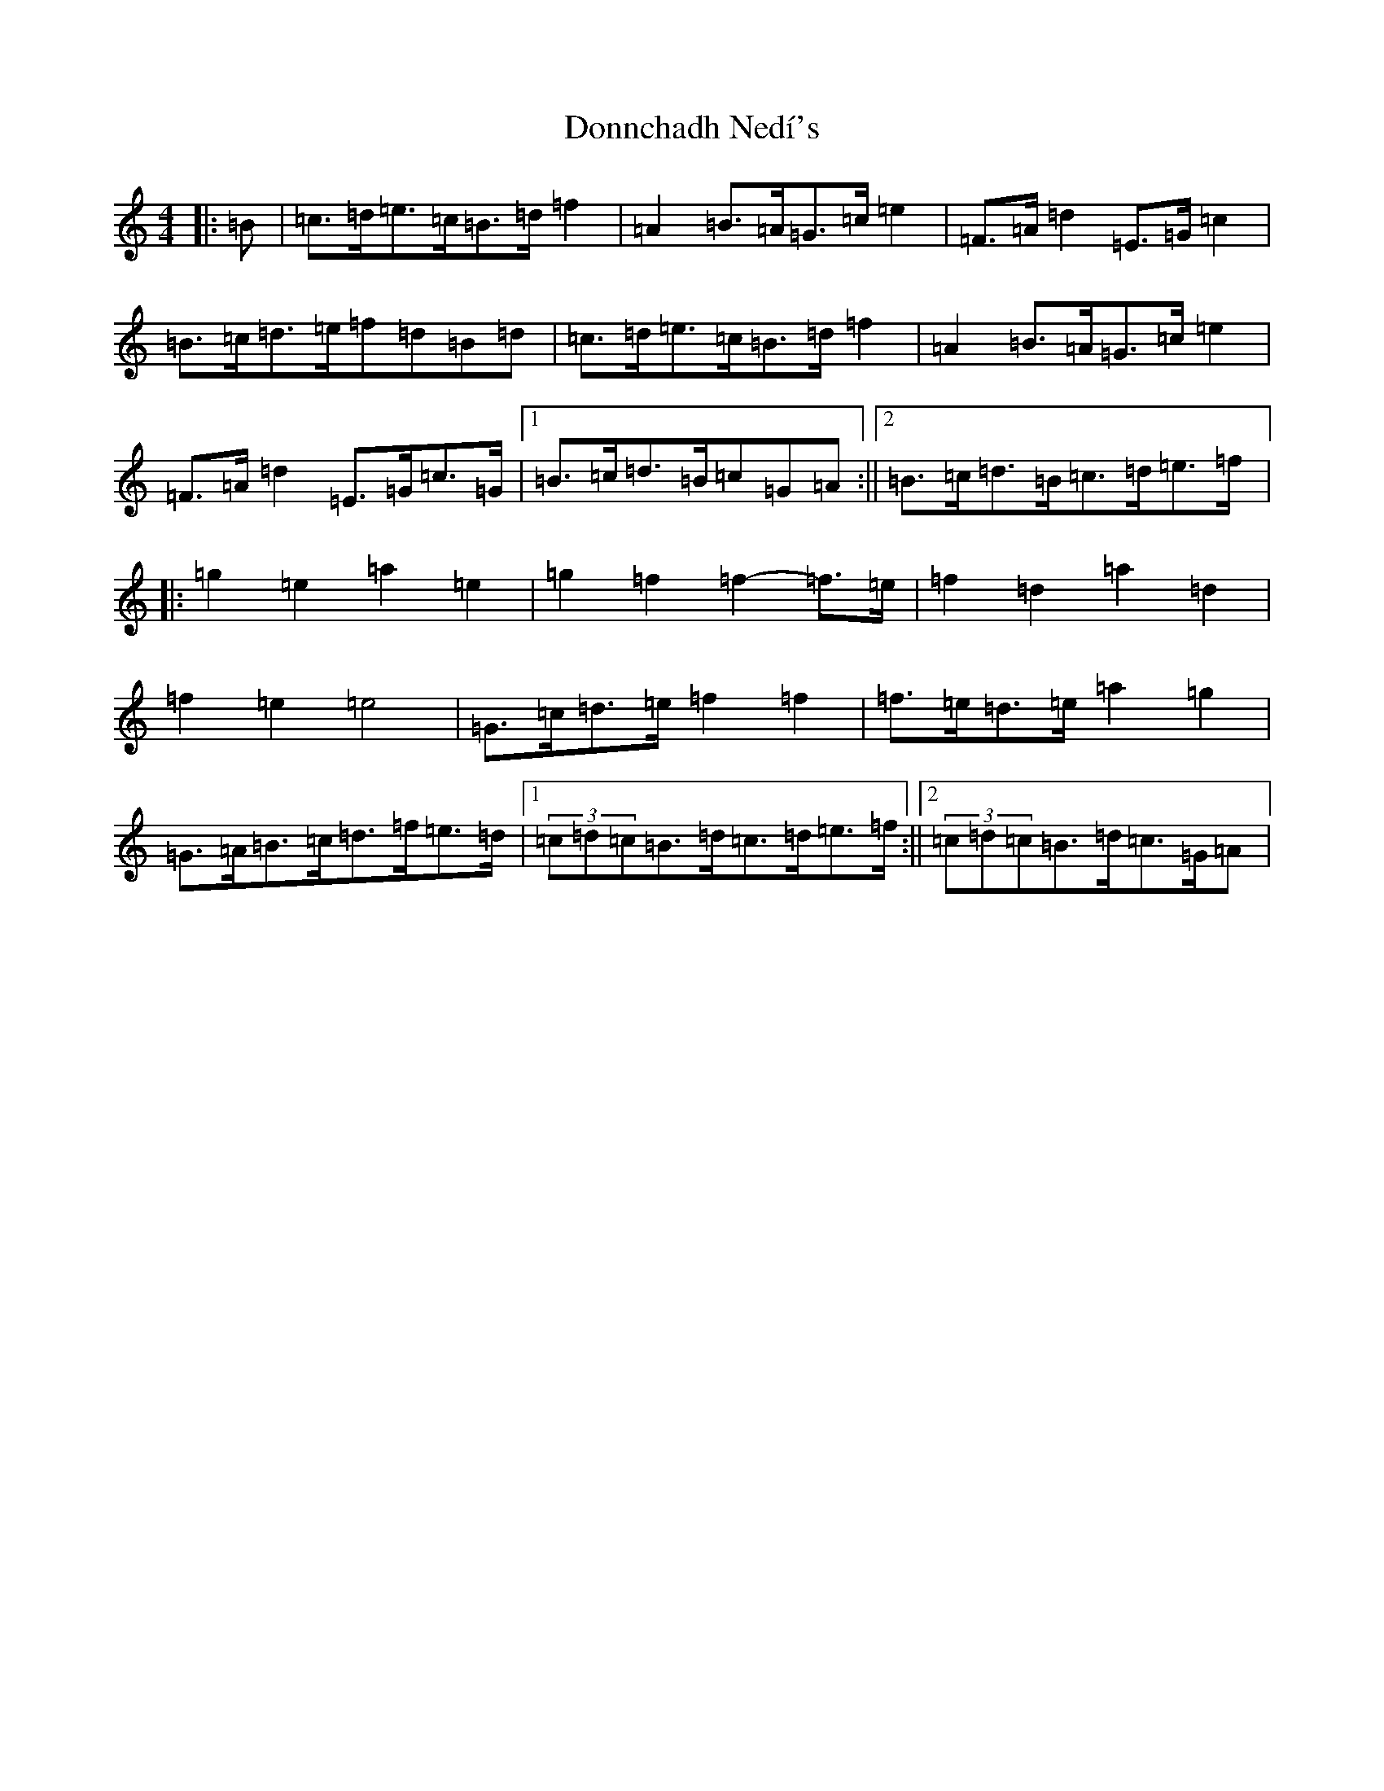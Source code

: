 X: 5437
T: Donnchadh Nedí's
S: https://thesession.org/tunes/12496#setting20884
R: barndance
M:4/4
L:1/8
K: C Major
|:=B|=c>=d=e>=c=B>=d=f2|=A2=B>=A=G>=c=e2|=F>=A=d2=E>=G=c2|=B>=c=d>=e=f=d=B=d|=c>=d=e>=c=B>=d=f2|=A2=B>=A=G>=c=e2|=F>=A=d2=E>=G=c>=G|1=B>=c=d>=B=c=G=A:||2=B>=c=d>=B=c>=d=e>=f|:=g2=e2=a2=e2|=g2=f2=f2-=f>=e|=f2=d2=a2=d2|=f2=e2=e4|=G>=c=d>=e=f2=f2|=f>=e=d>=e=a2=g2|=G>=A=B>=c=d>=f=e>=d|1(3=c=d=c=B>=d=c>=d=e>=f:||2(3=c=d=c=B>=d=c>=G=A|